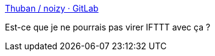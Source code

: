 :jbake-type: post
:jbake-status: published
:jbake-title: Thuban / noizy · GitLab
:jbake-tags: web,rss,social,open-source,php,_mois_août,_année_2017
:jbake-date: 2017-08-18
:jbake-depth: ../
:jbake-uri: shaarli/1503054716000.adoc
:jbake-source: https://nicolas-delsaux.hd.free.fr/Shaarli?searchterm=https%3A%2F%2Fframagit.org%2FThuban%2Fnoizy&searchtags=web+rss+social+open-source+php+_mois_ao%C3%BBt+_ann%C3%A9e_2017
:jbake-style: shaarli

https://framagit.org/Thuban/noizy[Thuban / noizy · GitLab]

Est-ce que je ne pourrais pas virer IFTTT avec ça ?
